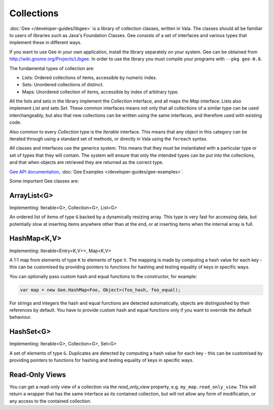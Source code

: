 Collections
===========

:doc:`Gee </developer-guides/libgee>` is a library of collection classes, written in Vala.  The classes should all be familiar to users of libraries such as Java's Foundation Classes. Gee consists of a set of interfaces and various types that implement these in different ways.

If you want to use Gee in your own application, install the library separately on your system.  Gee can be obtained from `<http://wiki.gnome.org/Projects/Libgee>`_. In order to use the library you must compile your programs with ``--pkg gee-0.8``.

The fundamental types of collection are:

* Lists: Ordered collections of items, accessible by numeric index.
* Sets: Unordered collections of distinct.
* Maps: Unordered collection of items, accessible by index of arbitrary type.

All the lists and sets in the library implement the *Collection* interface, and all maps the *Map* interface. Lists also implement *List* and sets *Set*. These common interfaces means not only that all collections of a similar type can be used interchangeably, but also that new collections can be written using the same interfaces, and therefore used with existing code.

Also common to every *Collection* type is the *Iterable* interface. This means that any object in this category can be iterated through using a standard set of methods, or directly in Vala using the ``foreach`` syntax.

All classes and interfaces use the generics system. This means that they must be instantiated with a particular type or set of types that they will contain.  The system will ensure that only the intended types can be put into the collections, and that when objects are retrieved they are returned as the correct type.

`Gee API documentation <http://valadoc.org/gee-0.8/index.htm>`_, :doc:`Gee Examples </developer-guides/gee-examples>`.

Some important Gee classes are:

ArrayList<G>
------------

Implementing: Iterable<G>, Collection<G>, List<G>

An ordered list of items of type ``G`` backed by a dynamically resizing array.  This type is very fast for accessing data, but potentially slow at inserting items anywhere other than at the end, or at inserting items when the internal array is full.

HashMap<K,V>
------------

Implementing: Iterable<Entry<K,V>>, Map<K,V>

A 1:1 map from elements of type ``K`` to elements of type ``V``.  The mapping is made by computing a hash value for each key - this can be customised by providing pointers to functions for hashing and testing equality of keys in specific ways.

You can optionally pass custom hash and equal functions to the constructor, for example:

.. code-block:: vala

   var map = new Gee.HashMap<Foo, Object>(foo_hash, foo_equal);

For strings and integers the hash and equal functions are detected automatically, objects are distinguished by their references by default.  You have to provide custom hash and equal functions only if you want to override the default behaviour.

HashSet<G>
----------

Implementing: Iterable<G>, Collection<G>, Set<G>

A set of elements of type ``G``.  Duplicates are detected by computing a hash value for each key - this can be customised by providing pointers to functions for hashing and testing equality of keys in specific ways.

Read-Only Views
---------------

You can get a read-only view of a collection via the *read_only_view* property, e.g. ``my_map.read_only_view``.  This will return a wrapper that has the same interface as its contained collection, but will not allow any form of modification, or any access to the contained collection.

